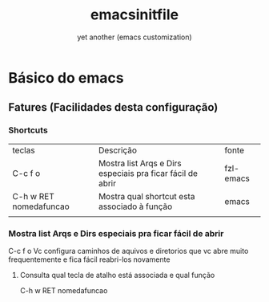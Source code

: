 #+Title:emacsinitfile
#+Subtitle: yet another (emacs customization)


* Básico do emacs

** Fatures (Facilidades desta configuração)

*** Shortcuts
| teclas                 | Descrição                                                  | fonte     |
| C-c f o                | Mostra list Arqs e Dirs especiais pra ficar fácil de abrir | fzl-emacs |
| C-h w RET nomedafuncao | Mostra qual shortcut esta associado à função               | emacs     |
|                        |                                                            |           |

*** Mostra list Arqs e Dirs especiais pra ficar fácil de abrir
C-c f o
Vc configura caminhos de aquivos e diretorios que vc abre muito
frequentemente e fica fácil reabri-los novamente

**** Consulta qual tecla de atalho está associada e qual função
   C-h w RET nomedafuncao



